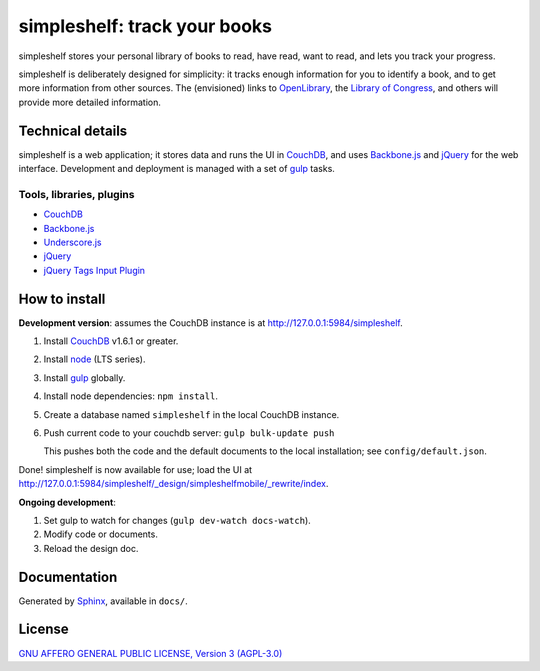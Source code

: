 =============================
simpleshelf: track your books
=============================

simpleshelf stores your personal library of books to read, have read, want to read, and lets you track your progress.

simpleshelf is deliberately designed for simplicity: it tracks enough information for you to identify a book, and to get more information from other sources.  The (envisioned) links to OpenLibrary_, the `Library of Congress`_, and others will provide more detailed information.

Technical details
+++++++++++++++++
simpleshelf is a web application; it stores data and runs the UI in CouchDB_, and uses Backbone.js_ and jQuery_ for the web interface.  Development and deployment is managed with a set of gulp_ tasks.

Tools, libraries, plugins
-------------------------
- CouchDB_
- Backbone.js_
- Underscore.js_
- jQuery_
- `jQuery Tags Input Plugin`_

How to install
++++++++++++++
**Development version**: assumes the CouchDB instance is at http://127.0.0.1:5984/simpleshelf.

1. Install CouchDB_ v1.6.1 or greater.
#. Install node_ (LTS series).
#. Install gulp_ globally.
#. Install node dependencies: ``npm install``.
#. Create a database named ``simpleshelf`` in the local CouchDB instance.
#. Push current code to your couchdb server: ``gulp bulk-update push``

   This pushes both the code and the default documents to the local installation; see ``config/default.json``.

Done!  simpleshelf is now available for use; load the UI at http://127.0.0.1:5984/simpleshelf/_design/simpleshelfmobile/_rewrite/index.

**Ongoing development**:

#. Set gulp to watch for changes (``gulp dev-watch docs-watch``).
#. Modify code or documents.
#. Reload the design doc.

Documentation
+++++++++++++
Generated by Sphinx_, available in ``docs/``.

.. _backbone.js: http://backbonejs.org/
.. _couchdb: http://couchdb.apache.org/
.. _gulp: http://gulpjs.com/
.. _jquery: http://jquery.com/
.. _`library of congress`: http://www.loc.gov/
.. _node: https://nodejs.org/
.. _openlibrary: http://openlibrary.org/
.. _python: http://python.org/
.. _sphinx: http://sphinx.pocoo.org/
.. _jQuery Tags Input Plugin: http://xoxco.com/projects/code/tagsinput/
.. _underscore.js: http://documentcloud.github.com/underscore/

License
+++++++
`GNU AFFERO GENERAL PUBLIC LICENSE, Version 3 (AGPL-3.0) <http://opensource.org/licenses/AGPL-3.0>`__
